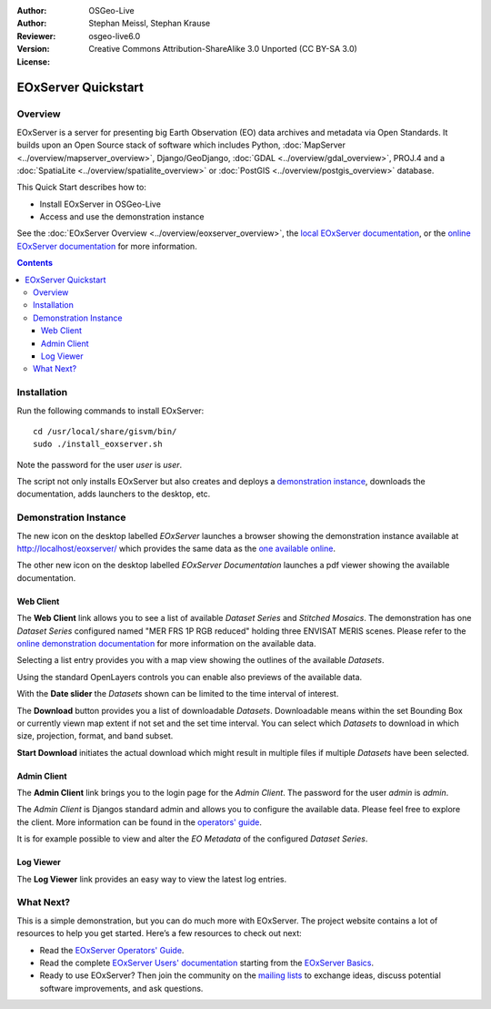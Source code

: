 :Author: OSGeo-Live
:Author: Stephan Meissl, Stephan Krause
:Reviewer: 
:Version: osgeo-live6.0
:License: Creative Commons Attribution-ShareAlike 3.0 Unported (CC BY-SA 3.0)

.. image:: ../../images/project_logos/logo-eoxserver-2.png
  :scale: 65 %
  :alt: project logo
  :align: right
  :target: http://eoxserver.org/

================================================================================
 EOxServer Quickstart
================================================================================

Overview
--------

EOxServer is a server for presenting big Earth Observation (EO) data 
archives and metadata via Open Standards. It builds upon an Open Source 
stack of software which includes Python, :doc:`MapServer 
<../overview/mapserver_overview>`, Django/GeoDjango, :doc:`GDAL 
<../overview/gdal_overview>`, PROJ.4 and a :doc:`SpatiaLite 
<../overview/spatialite_overview>` or :doc:`PostGIS 
<../overview/postgis_overview>` database.

This Quick Start describes how to:

* Install EOxServer in OSGeo-Live
* Access and use the demonstration instance

See the :doc:`EOxServer Overview <../overview/eoxserver_overview>`, the 
`local EOxServer documentation 
<../../eoxserver-docs/EOxServer_documentation.pdf>`_, or the `online 
EOxServer documentation <http://eoxserver.org/doc/>`_ for more information.

.. contents:: Contents

Installation
------------

Run the following commands to install EOxServer::

    cd /usr/local/share/gisvm/bin/
    sudo ./install_eoxserver.sh

Note the password for the user `user` is `user`.

The script not only installs EOxServer but also creates and deploys a 
`demonstration instance <http://localhost/eoxserver/>`_, downloads the 
documentation, adds launchers to the desktop, etc.

Demonstration Instance
----------------------

The new icon on the desktop labelled `EOxServer` launches a browser showing 
the demonstration instance available at http://localhost/eoxserver/ which 
provides the same data as the `one available online 
<https://eoxserver.org/demo_stable/>`_.

.. image:: ../../images/screenshots/1024x768/eoxserver_start.png
  :scale: 50 %
  :alt: EOxServer demonstration start

The other new icon on the desktop labelled `EOxServer Documentation` 
launches a pdf viewer showing the available documentation.

.. image:: ../../images/screenshots/1024x768/eoxserver_documentation.png
  :scale: 50 %
  :alt: EOxServer documentation

Web Client
~~~~~~~~~~

The **Web Client** link allows you to see a list of available `Dataset 
Series` and `Stitched Mosaics`. The demonstration has one `Dataset Series` 
configured named "MER FRS 1P RGB reduced" holding three ENVISAT MERIS 
scenes. Please refer to the `online demonstration documentation 
<http://eoxserver.org/doc/en/users/demonstration.html>`_ for more 
information on the available data.

.. image:: ../../images/screenshots/1024x768/eoxserver_webclient1.png
  :scale: 50 %
  :alt: EOxServer demonstration embedded client dataset series selection

Selecting a list entry provides you with a map view showing the outlines of 
the available `Datasets`.

.. image:: ../../images/screenshots/1024x768/eoxserver_webclient2.jpg
  :scale: 50 %
  :alt: EOxServer demonstration embedded client outlines

Using the standard OpenLayers controls you can enable also previews of the 
available data.

.. image:: ../../images/screenshots/1024x768/eoxserver_screenshot.jpg
  :scale: 50 %
  :alt: EOxServer demonstration embedded client outlines and previews

With the **Date slider** the `Datasets` shown can be limited to the time 
interval of interest.

.. image:: ../../images/screenshots/1024x768/eoxserver_webclient3.jpg
  :scale: 50 %
  :alt: EOxServer demonstration embedded client date change

The **Download** button provides you a list of downloadable `Datasets`. 
Downloadable means within the set Bounding Box or currently viewn map extent 
if not set and the set time interval. You can select which `Datasets` to 
download in which size, projection, format, and band subset.

.. image:: ../../images/screenshots/1024x768/eoxserver_webclient4.jpg
  :scale: 50 %
  :alt: EOxServer demonstration embedded client download selection

**Start Download** initiates the actual download which might result in 
multiple files if multiple `Datasets` have been selected.

.. image:: ../../images/screenshots/1024x768/eoxserver_webclient5.jpg
  :scale: 50 %
  :alt: EOxServer demonstration embedded client download

Admin Client
~~~~~~~~~~~~

The **Admin Client** link brings you to the login page for the `Admin 
Client`. The password for the user `admin` is `admin`.

.. image:: ../../images/screenshots/1024x768/eoxserver_adminclient1.png
  :scale: 50 %
  :alt: EOxServer demonstration admin client login

The `Admin Client` is Djangos standard admin and allows you to configure the 
available data. Please feel free to explore the client. More information can 
be found in the `operators' guide 
<http://eoxserver.org/doc/en/users/operators.html>`_.

.. image:: ../../images/screenshots/1024x768/eoxserver_adminclient2.png
  :scale: 50 %
  :alt: EOxServer demonstration admin client start

It is for example possible to view and alter the `EO Metadata` of the 
configured `Dataset Series`.

.. image:: ../../images/screenshots/1024x768/eoxserver_adminclient3.jpg
  :scale: 50 %
  :alt: EOxServer demonstration admin client 

Log Viewer
~~~~~~~~~~

The **Log Viewer** link provides an easy way to view the latest log entries.

.. image:: ../../images/screenshots/1024x768/eoxserver_logviewer.png
  :scale: 50 %
  :alt: EOxServer demonstration log viewer

What Next?
----------

This is a simple demonstration, but you can do much more with EOxServer. The 
project website contains a lot of resources to help you get started. Here’s 
a few resources to check out next:

* Read the `EOxServer Operators' Guide 
  <http://eoxserver.org/doc/en/users/operators.html>`_.
* Read the complete `EOxServer Users' documentation 
  <http://eoxserver.org/doc/en/users/index.html>`_ starting from the `EOxServer 
  Basics <http://eoxserver.org/doc/en/users/basics.html>`_.
* Ready to use EOxServer? Then join the community on the `mailing lists 
  <http://eoxserver.org/doc/en/users/mailing_lists.html>`_ to exchange ideas, 
  discuss potential software improvements, and ask questions.
